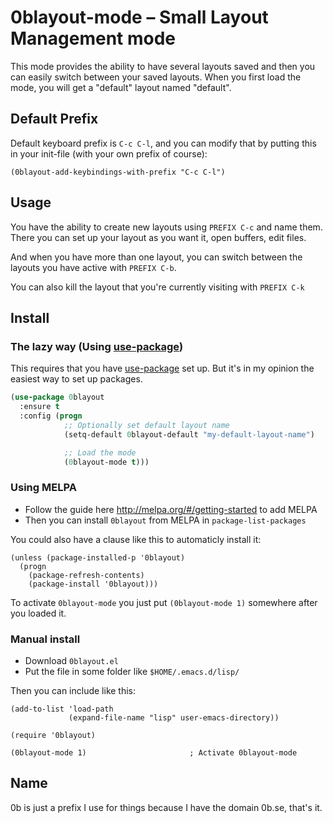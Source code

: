 [[http://melpa.org/#/0blayout][file:http://melpa.org/packages/0blayout-badge.svg]]
[[https://stable.melpa.org/#/0blayout][file:https://stable.melpa.org/packages/0blayout-badge.svg]]

* 0blayout-mode -- Small Layout Management mode
This mode provides the ability to have several layouts saved and then you can
easily switch between your saved layouts. When you first load the mode, you
will get a "default" layout named "default".

** Default Prefix
Default keyboard prefix is ~C-c C-l~, and you can modify that by putting this
in your init-file (with your own prefix of course):

#+BEGIN_SRC elisp
(0blayout-add-keybindings-with-prefix "C-c C-l")
#+END_SRC

** Usage
You have the ability to create new layouts using ~PREFIX C-c~ and name them.
There you can set up your layout as you want it, open buffers, edit files.

And when you have more than one layout, you can switch between the layouts
you have active with ~PREFIX C-b~.

You can also kill the layout that you're currently visiting with ~PREFIX C-k~

** Install
*** The lazy way (Using [[https://github.com/jwiegley/use-package][use-package]])
This requires that you have [[https://github.com/jwiegley/use-package][use-package]] set up. But it's in my opinion the
easiest way to set up packages.

#+BEGIN_SRC emacs-lisp
  (use-package 0blayout
    :ensure t
    :config (progn
              ;; Optionally set default layout name
              (setq-default 0blayout-default "my-default-layout-name")

              ;; Load the mode
              (0blayout-mode t)))
#+END_SRC

*** Using MELPA
 - Follow the guide here http://melpa.org/#/getting-started to add MELPA
 - Then you can install ~0blayout~ from MELPA in ~package-list-packages~

You could also have a clause like this to automaticly install it:
#+BEGIN_SRC elisp
(unless (package-installed-p '0blayout)
  (progn
    (package-refresh-contents)
    (package-install '0blayout)))
#+END_SRC

To activate ~0blayout-mode~ you just put ~(0blayout-mode 1)~ somewhere after
you loaded it.

*** Manual install
 - Download ~0blayout.el~
 - Put the file in some folder like ~$HOME/.emacs.d/lisp/~

Then you can include like this:
#+BEGIN_SRC elisp
(add-to-list 'load-path
             (expand-file-name "lisp" user-emacs-directory))

(require '0blayout)

(0blayout-mode 1)                       ; Activate 0blayout-mode
#+END_SRC

** Name
0b is just a prefix I use for things because I have the domain 0b.se, that's
it.

